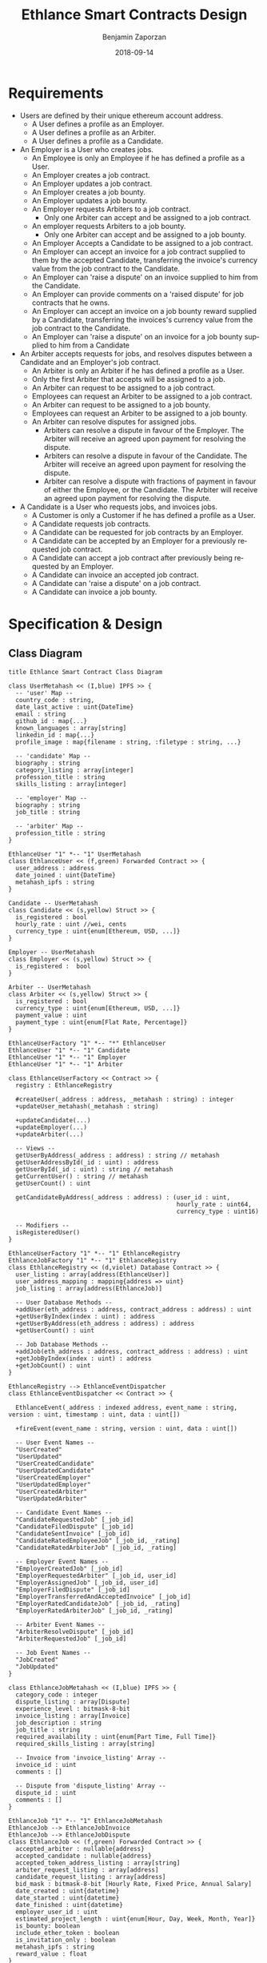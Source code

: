 #+TITLE: Ethlance Smart Contracts Design
#+AUTHOR: Benjamin Zaporzan
#+DATE: 2018-09-14
#+EMAIL: ben@district0x.io
#+LANGUAGE: en
#+OPTIONS: H:2 num:t toc:t \n:nil ::t |:t ^:t f:t tex:t

* Requirements
  - Users are defined by their unique ethereum account address.
    - A User defines a profile as an Employer.
    - A User defines a profile as an Arbiter.
    - A User defines a profile as a Candidate.
  - An Employer is a User who creates jobs.
    - An Employee is only an Employee if he has defined a profile as a User.
    - An Employer creates a job contract.
    - An Employer updates a job contract.
    - An Employer creates a job bounty.
    - An Employer updates a job bounty.
    - An Employer requests Arbiters to a job contract.
      - Only one Arbiter can accept and be assigned to a job contract.
    - An employer requests Arbiters to a job bounty.
      - Only one Arbiter can accept and be assigned to a job bounty.
    - An Employer Accepts a Candidate to be assigned to a job contract.
    - An Employer can accept an invoice for a job contract supplied to
      them by the accepted Candidate, transferring the invoice's
      currency value from the job contract to the Candidate.
    - An Employer can 'raise a dispute' on an invoice supplied to him
      from the Candidate.
    - An Employer can provide comments on a 'raised dispute' for job
      contracts that he owns.
    - An Employer can accept an invoice on a job bounty reward
      supplied by a Candidate, transferring the invoices's currency
      value from the job contract to the Candidate.
    - An Employer can 'raise a dispute' on an invoice for a job bounty
      supplied to him from a Candidate
  - An Arbiter accepts requests for jobs, and resolves disputes between
    a Candidate and an Employer's job contract.
    - An Arbiter is only an Arbiter if he has defined a profile as a User.
    - Only the first Arbiter that accepts will be assigned to a job.
    - An Arbiter can request to be assigned to a job contract.
    - Employees can request an Arbiter to be assigned to a job
      contract.
    - An Arbiter can request to be assigned to a job bounty.
    - Employees can request an Arbiter to be assigned to a job bounty.
    - An Arbiter can resolve disputes for assigned jobs.
      - Arbiters can resolve a dispute in favour of the Employer. The
        Arbiter will receive an agreed upon payment for resolving the
        dispute.
      - Arbiters can resolve a dispute in favour of the Candidate. The
        Arbiter will receive an agreed upon payment for resolving the
        dispute.
      - Arbiter can resolve a dispute with fractions of payment in
        favour of either the Employee, or the Candidate. The Arbiter
        will receive an agreed upon payment for resolving the dispute.
  - A Candidate is a User who requests jobs, and invoices jobs.
    - A Customer is only a Customer if he has defined a profile as a User.
    - A Candidate requests job contracts.
    - A Candidate can be requested for job contracts by an Employer.
    - A Candidate can be accepted by an Employer for a previously
      requested job contract.
    - A Candidate can accept a job contract after previously being
      requested by an Employer.
    - A Candidate can invoice an accepted job contract.
    - A Candidate can 'raise a dispute' on a job contract.
    - A Candidate can invoice a job bounty.

* Specification & Design
** Class Diagram
   #+BEGIN_SRC plantuml :file class_diagram.png
   title Ethlance Smart Contract Class Diagram

   class UserMetahash << (I,blue) IPFS >> {
     -- 'user' Map --
     country_code : string,
     date_last_active : uint{DateTime}
     email : string
     github_id : map{...}
     known_languages : array[string]
     linkedin_id : map{...}
     profile_image : map{filename : string, :filetype : string, ...}

     -- 'candidate' Map --
     biography : string
     category_listing : array[integer]
     profession_title : string
     skills_listing : array[integer]

     -- 'employer' Map --
     biography : string
     job_title : string

     -- 'arbiter' Map --
     profession_title : string
   }

   EthlanceUser "1" *-- "1" UserMetahash
   class EthlanceUser << (f,green) Forwarded Contract >> {
     user_address : address
     date_joined : uint{DateTime}
     metahash_ipfs : string
   }

   Candidate -- UserMetahash
   class Candidate << (s,yellow) Struct >> {
     is_registered : bool
     hourly_rate : uint //wei, cents
     currency_type : uint{enum[Ethereum, USD, ...]}
   }

   Employer -- UserMetahash
   class Employer << (s,yellow) Struct >> {
     is_registered :  bool
   }

   Arbiter -- UserMetahash
   class Arbiter << (s,yellow) Struct >> {
     is_registered : bool
     currency_type : uint{enum[Ethereum, USD, ...]}
     payment_value : uint
     payment_type : uint{enum[Flat Rate, Percentage]}
   }

   EthlanceUserFactory "1" *-- "*" EthlanceUser
   EthlanceUser "1" *-- "1" Candidate
   EthlanceUser "1" *-- "1" Employer
   EthlanceUser "1" *-- "1" Arbiter

   class EthlanceUserFactory << Contract >> {
     registry : EthlanceRegistry

     #createUser(_address : address, _metahash : string) : integer
     +updateUser_metahash(_metahash : string)
     
     +updateCandidate(...)
     +updateEmployer(...)
     +updateArbiter(...)

     -- Views --
     getUserByAddress(_address : address) : string // metahash
     getUserAddressById(_id : uint) : address
     getUserById(_id : uint) : string // metahash
     getCurrentUser() : string // metahash
     getUserCount() : uint

     getCandidateByAddress(_address : address) : (user_id : uint,
                                                  hourly_rate : uint64,
                                                  currency_type : uint16)

     -- Modifiers --
     isRegisteredUser()
   }

   EthlanceUserFactory "1" *-- "1" EthlanceRegistry
   EthlanceJobFactory "1" *-- "1" EthlanceRegistry
   class EthlanceRegistry << (d,violet) Database Contract >> {
     user_listing : array[address(EthlanceUser)]
     user_address_mapping : mapping{address => uint}
     job_listing : array[address(EthlanceJob)]

     -- User Database Methods --
     +addUser(eth_address : address, contract_address : address) : uint
     +getUserByIndex(index : uint) : address
     +getUserByAddress(eth_address : address) : address
     +getUserCount() : uint

     -- Job Database Methods --
     +addJob(eth_address : address, contract_address : address) : uint
     +getJobByIndex(index : uint) : address
     +getJobCount() : uint
   }

   EthlanceRegistry --> EthlanceEventDispatcher
   class EthlanceEventDispatcher << Contract >> {
     
     EthlanceEvent(_address : indexed address, event_name : string, version : uint, timestamp : uint, data : uint[])

     +fireEvent(event_name : string, version : uint, data : uint[])

     -- User Event Names --
     "UserCreated"
     "UserUpdated"
     "UserCreatedCandidate"
     "UserUpdatedCandidate"
     "UserCreatedEmployer"
     "UserUpdatedEmployer"
     "UserCreatedArbiter"
     "UserUpdatedArbiter"

     -- Candidate Event Names --
     "CandidateRequestedJob" [_job_id]
     "CandidateFiledDispute" [_job_id]
     "CandidateSentInvoice" [_job_id]
     "CandidateRatedEmployeeJob" [_job_id, _rating]
     "CandidateRatedArbiterJob" [_job_id, _rating]

     -- Employer Event Names --
     "EmployerCreatedJob" [_job_id]
     "EmployerRequestedArbiter" [_job_id, user_id]
     "EmployerAssignedJob" [_job_id, user_id]
     "EmployerFiledDispute" [_job_id]
     "EmployerTransferredAndAcceptedInvoice" [_job_id]
     "EmployerRatedCandidateJob" [_job_id, _rating]
     "EmployerRatedArbiterJob" [_job_id, _rating]

     -- Arbiter Event Names --
     "ArbiterResolveDispute" [_job_id]
     "ArbiterRequestedJob" [_job_id]

     -- Job Event Names --
     "JobCreated"
     "JobUpdated"
   }

   class EthlanceJobMetahash << (I,blue) IPFS >> {
     category_code : integer
     dispute_listing : array[Dispute]
     experience_level : bitmask-8-bit
     invoice_listing : array[Invoice]
     job_description : string
     job_title : string
     required_availability : uint{enum[Part Time, Full Time]}
     required_skills_listing : array[string]

     -- Invoice from 'invoice_listing' Array --
     invoice_id : uint
     comments : []

     -- Dispute from 'dispute_listing' Array --
     dispute_id : uint
     comments : []
   }

   EthlanceJob "1" *-- "1" EthlanceJobMetahash
   EthlanceJob --> EthlanceJobInvoice
   EthlanceJob --> EthlanceJobDispute
   class EthlanceJob << (f,green) Forwarded Contract >> {
     accepted_arbiter : nullable{address}
     accepted_candidate : nullable{address}
     accepted_token_address_listing : array[string]
     arbiter_request_listing : array[address]
     candidate_request_listing : array[address]
     bid_mask : bitmask-8-bit [Hourly Rate, Fixed Price, Annual Salary]
     date_created : uint{datetime}
     date_started : uint{datetime}
     date_finished : uint{datetime}
     employer_user_id : uint
     estimated_project_length : uint{enum[Hour, Day, Week, Month, Year]}
     is_bounty: boolean
     include_ether_token : boolean
     is_invitation_only : boolean
     metahash_ipfs : string
     reward_value : float
   }

   EthlanceJobInvoice -- EthlanceJobMetahash
   EthlanceJobInvoice "1" *-- "*" JobInvoice
   class EthlanceJobInvoice << Contract >> {
     invoice_listing : array[JobInvoice]

     +createInvoice(...)
   }

   class JobInvoice << (s,yellow) Struct >> {
     job_id : uint
     date_created: uint{DateTime}
     date_approved: uint{DateTime}
     duration_seconds: uint
   }

   EthlanceJobDispute -- EthlanceJobMetahash
   EthlanceJobDispute "1" *-- "*" JobDispute
   class EthlanceJobDispute << Contract >> {
     dispute_listing : array[JobDispute]

     +createDispute(...)
   }

   class JobDispute << (s,yellow) Struct >> {
     dispute_type : uint{enum[Employee Pricing, Candidate Completion]}
     job_id : uint
     date_created: uint{DateTime}
     date_resolved: uint{DateTime}
     
     employer_resolution_amount: nullable{uint}
     candidate_resolution_amount: nullable{uint}    
   }

   EthlanceJobFactory "1" *-- "*" EthlanceJob
   class EthlanceJobFactory << Contract >> {
     registry : EthlanceRegistry

     +createJobContract(...)

     -- Views --
     +getJobListing()
     +getJobStatus(_job_id)

     -- Modifiers --
     isJobOwner()
   }

   #+END_SRC

   #+RESULTS:
   [[file:class_diagram.png]]
** Job Contract Interaction
   This section contains additional information on job contract
   refinement with respect to the design and smart contract
   specification. The focus is on security and different levels of
   user interaction.

*** Comments
    - Comments are stored in a metahash, however by giving control of
      the metahash to all three users (Employer, Candidate, Arbiter),
      we dictate full control of a conversation to a malicious
      party. ex. Any malicious party could change a conversation to
      encourage another party to carry out a particular action.

      Solution might be to have a separate metahash for each of
      Employer, Candidate, and Arbiter with solo privileges for
      metahash manipulation.

* Issues
** Specification
*** EthlanceJobContract
    - Unclear if some of the options are a radio, or a checklist
      (multi-select versus single-select)
      - Bid Options are single-select
    - Not familiar with the ability to transfer funds into the smart
      contract from a particular address. Could be a discussion
      point. This is also seen in Job Bounties.

* Comments
  - Centralized Contract for Jobs and Users
    - fires events related to users and related to jobs
      - 

  - Users
    - UserFactory, updated once a month.
      - Generates Users in the user listing.

      - Whenever we make changes to user contracts, we update user
        factory

    - UserEvents
      - Centralized contract for firing events

      - Updated once in 6 months, so deploy proxy for latest
        UserEvents contract

      - On server-side, only listen to proxy address which will never
        change.

  - Jobs
    - Similar to Users
    - Is both a 'Contract' and a 'Bounty' determined by a flag.
    - Can create job contract without money
    - Money is transferred into the contract
    - Can send money to address for job, which increases the incentive
      to take the job.
    - Job Bounty involves getting the reward for finishing work.
      - Invoice is created when completing the job, does not require
        Employer Acceptance.
    - Job Contract involves getting money for invoicing a duration of
      work, with proof of full or partial completion investigated by
      the Employee.

  - Arbiters
    - as long as everything goes fine, arbiters shouldn't be doing
      anything.
    - either the employer or the consultant can call for a dispute.
    - when a bounty is submitted, the employer can raise a dispute
      suggesting that the bounty had not been finished.
    - Edge Case: what if arbiter doesn't show up?
      - countdown timer for like a week, then reassign arbiter.

  - How to handle currency?
    - Applies for $30/hr
      - works for 10 hours
      - converts to ether automatically based on current market-value
      - candidate could raise disputes on conversions to be handled by
        the arbiter.
      - raise disputes on price.

  - Disputes
    - disputes on price.
    - incorrect currency conversion.
    - work has not been finished.

